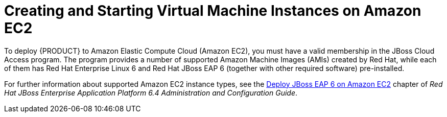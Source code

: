 
[id='_amazon_ec2_virtual_instances_con']
= Creating and Starting Virtual Machine Instances on Amazon EC2

To deploy {PRODUCT} to Amazon Elastic Compute Cloud (Amazon EC2), you must have a valid membership in the JBoss Cloud Access program. The program provides a number of supported Amazon Machine Images (AMIs) created by Red Hat, while each of them has Red Hat Enterprise Linux 6 and Red Hat JBoss EAP 6 (together with other required software) pre-installed.

For further information about supported Amazon EC2 instance types, see the https://access.redhat.com/documentation/en-US/JBoss_Enterprise_Application_Platform/6.4/html-single/Administration_and_Configuration_Guide/index.html#chap-Deploy_JBoss_EAP_6_on_Amazon_EC2[Deploy JBoss EAP 6 on Amazon EC2] chapter of _Red Hat JBoss Enterprise Application Platform 6.4 Administration and Configuration Guide_.

